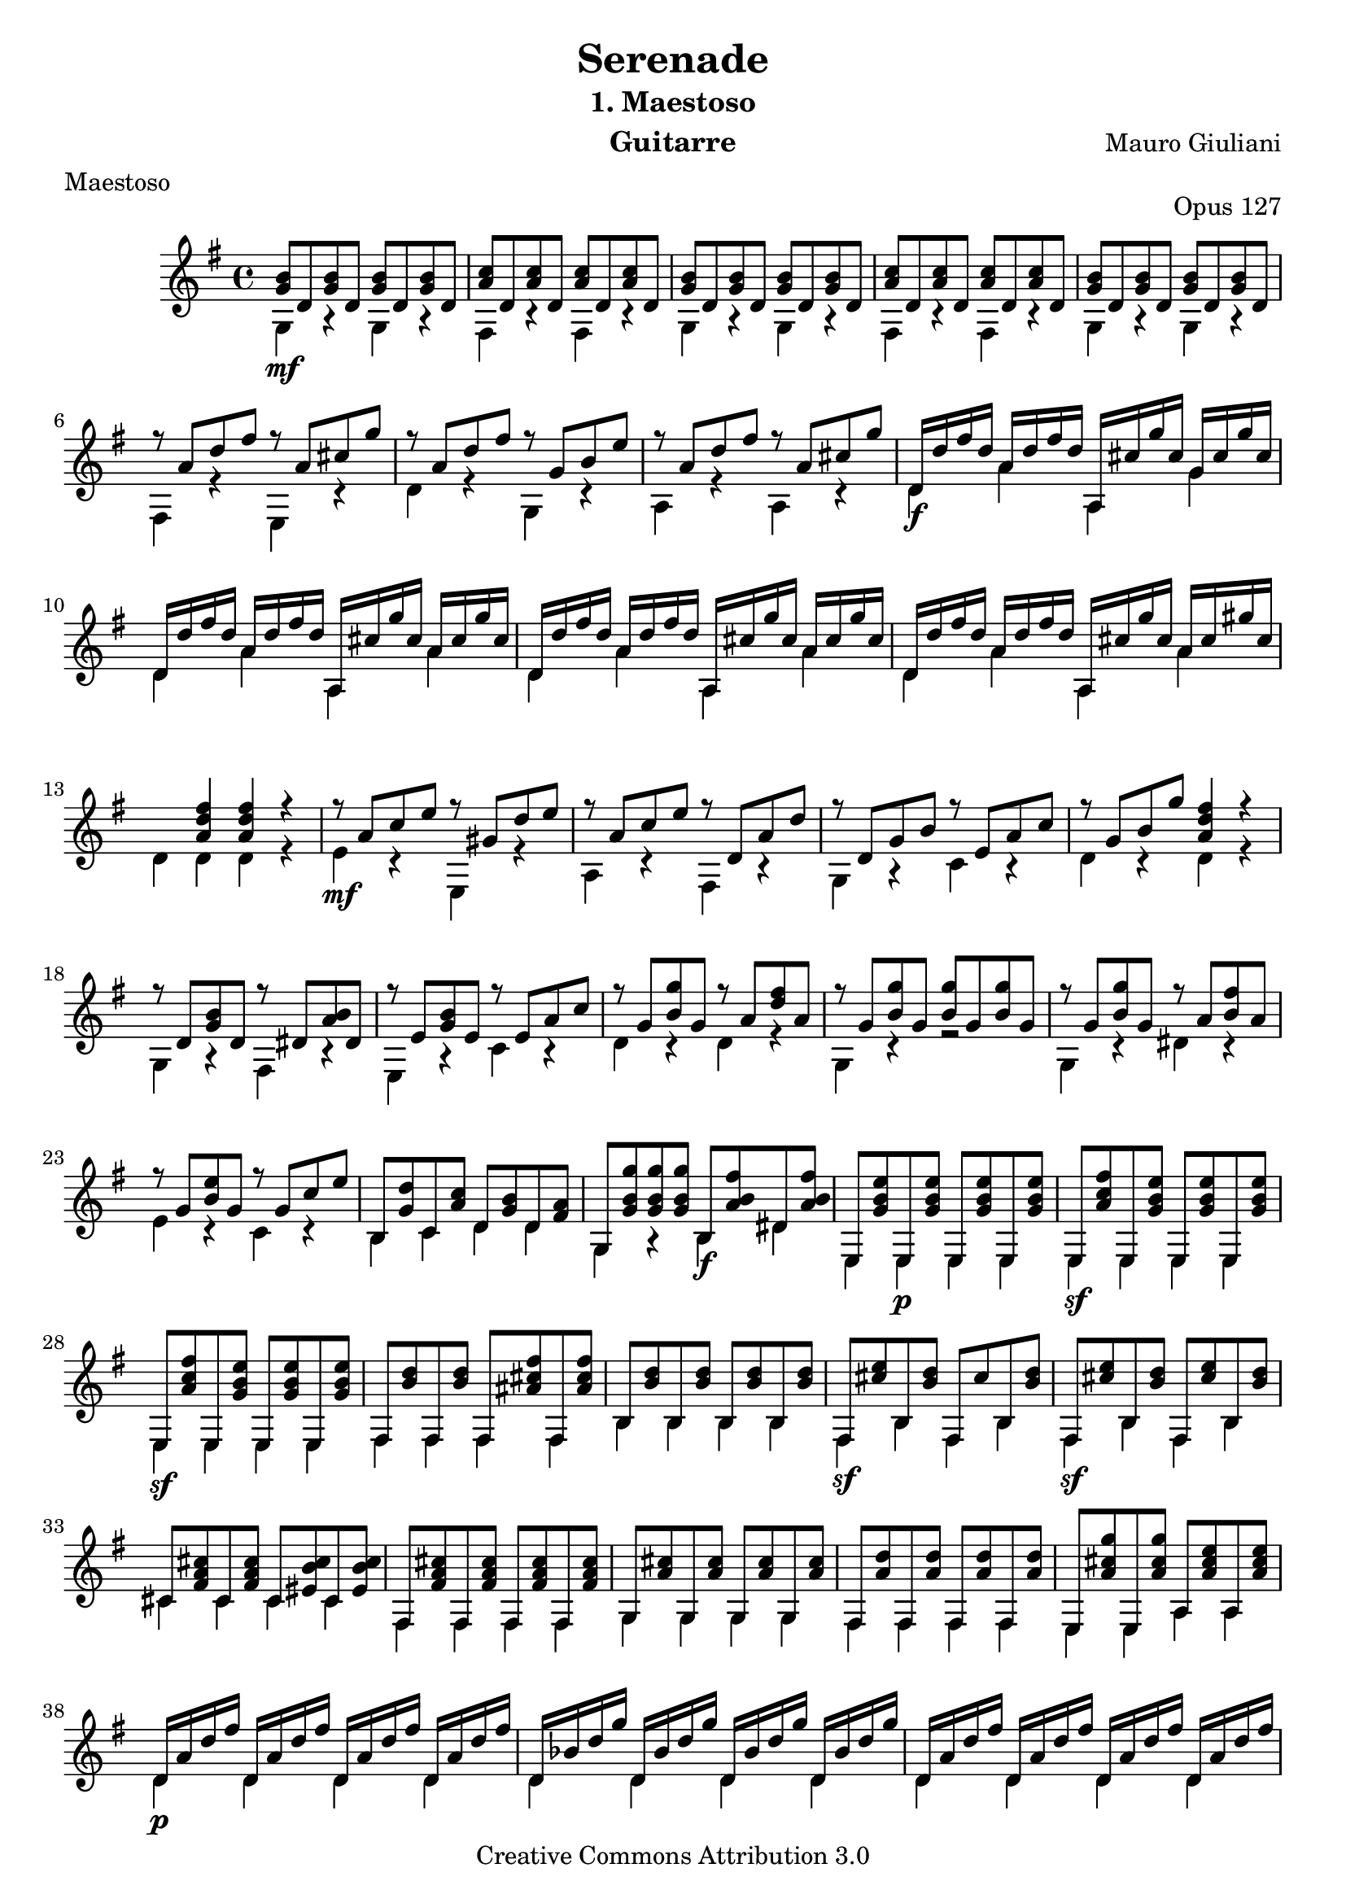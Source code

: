 \version "2.16.1"
\header {
  mutopiatitle = "Serenade op.127 nr.1: Maestoso"
  mutopiacomposer = "GiulianiM"
  mutopiaopus = "O 127"
  mutopiainstrument = "Guitar"
  date = "1820s"
  source = "Tecla facsimile of 1827 Ricordi edition"
  style = "Classical"
  copyright = "Creative Commons Attribution 3.0"
  maintainer = "Mark Van den Borre"
  maintainerEmail = "mark@markvdb.be"
  maintainerWeb = "http://markvdb.be"
  lastupdated = "2002/Jul/31"

  filename	= "giuliani_op127_1_guitar.ly"
  title 	= "Serenade"
  opus		= "Opus 127"
  instrument	= "Guitarre"
  meter		= "Maestoso"
  subtitle = 	"1. Maestoso"
  mutopiasource =	"Tecla facsimile of 1827 Ricordi (Milano) edition"
  composer =	"Mauro Giuliani"
  enteredby	= "Mark Van den Borre"
%  copyright	= "Copyleft 2002 Mark Van den Borre - mark@markvdb.be"
%  tagline =	"Mark Van den Borre - mark@markvdb.be - http://www.markvdb.be"
 footer = "Mutopia-2013/01/05-255"
 tagline = \markup { \override #'(box-padding . 1.0) \override #'(baseline-skip . 2.7) \box \center-column { \small \line { Sheet music from \with-url #"http://www.MutopiaProject.org" \line { \concat { \teeny www. \normalsize MutopiaProject \teeny .org } \hspace #0.5 } • \hspace #0.5 \italic Free to download, with the \italic freedom to distribute, modify and perform. } \line { \small \line { Typeset using \with-url #"http://www.LilyPond.org" \line { \concat { \teeny www. \normalsize LilyPond \teeny .org }} by \concat { \maintainer . } \hspace #0.5 Copyright © 2013. \hspace #0.5 Reference: \footer } } \line { \teeny \line { Licensed under the Creative Commons Attribution 3.0 (Unported) License, for details \concat { see: \hspace #0.3 \with-url #"http://creativecommons.org/licenses/by/3.0" http://creativecommons.org/licenses/by/3.0 } } } } }
}

global =  {
  \time 4/4
  \key g \major
}

staffBVoiceB =
\relative c'' {
				%1
  <b g>8 d,<b' g> d,<b' g> d,<b' g> d,|
  <c' a> d,<c' a> d,<c' a> d,<c' a> d,|
  <b' g> d,<b' g> d,<b' g> d,<b' g> d,|
  <c' a> d,<c' a> d,<c' a> d,<c' a> d,|
  <b' g> d,<b' g> d,<b' g> d,<b' g> d,|
				%6
  r a' d fis r a, cis g'|
  r a, d fis r g, b e|
  r a, d fis r a, cis g'|
  d,16 d' fis d a d fis d a, cis' g' cis, g cis g' cis,|
  d,16 d' fis d a d fis d a, cis' g' cis, a cis g' cis,|
				%11
  d,16 d' fis d a d fis d a, cis' g' cis, a cis g' cis,|
  d,16 d' fis d a d fis d a, cis' g' cis, a cis gis' cis, |
  s4 <fis d a> <fis d a> r|
  r8 a, c e r gis, d' e|
  r a, c e r d, a' d|
				%16
  r d, g b r e, a c|
  r g b g' <fis d a>4 r|
  r8 d, <b' g> d, r dis <b' a> dis,|
  r8 e <b' g> e, r e a c|
  r g <g' b,> g, r a <fis' d> a,|
				%21
  r g <g' b,> g, <g' b,> g, <g' b,> g,|
  r g <g' b,> g, r a <fis' b,> a,|
  r g <e' b> g, r g c e|
  b, <d' g,> c, <c' a> d, <b' g> d, <a' fis>|
  g, <g'' b, g><g b, g><g b, g> b,, <fis'' b, a> dis, <fis' b, a>|
				%26
  e,, <e'' b g> e,,<e'' b g>e,, <e'' b g> e,,<e'' b g>|
  e,, <fis'' c a> e,,<e'' b g>e,, <e'' b g> e,,<e'' b g>|
  e,, <fis'' c a> e,,<e'' b g>e,, <e'' b g> e,,<e'' b g>|
  fis,,<d''b> fis,,<d'' b> fis,,<fis'' cis ais> fis,,<fis'' cis ais>|
  b,,<d' b> b,<d' b> b,<d' b> b,<d' b>|
				%31
  fis,,<e''cis> b,<d'b> fis,,cis'' b,<d' b>|
  fis,,<e''cis> b,<d'b> fis,,<e''cis> b,<d'b>|
  cis,<cis' a fis> cis,<cis' a fis> cis,<cis' b eis,> cis,<cis' b eis,>
  fis,, <cis'' a fis> fis,, <cis'' a fis> fis,,<cis'' a fis> fis,,<cis'' a fis>|
  g,<cis' a> g,<cis' a> g,<cis' a> g,<cis' a>|
				%36
  fis,,<d''a>fis,,<d''a>fis,,<d''a>fis,,<d''a>|
  e,,<g''cis,a>e,,<g''cis,a> a,,<e'' cis a>a,,<e'' cis a> |
  d,16 a' d fis d, a' d fis d, a' d fis d, a' d fis |
  d, bes' d g d, bes' d g d, bes' d g d, bes' d g|
  d,16 a' d fis d, a' d fis d, a' d fis d, a' d fis |
				%41
  d, bes' d g d, bes' d g d, bes' d g d, bes' d g|
  d, d' fis d d, d' fis d d, c' e c d, c' e c|
  d, b' d b d, b' d b d, a' c a d, a' c a|
  r8 g b g' r a, c e|
  r g, b g' r fis, a d|
				%46
  <b g>8 d,<b' g> d,<b' g> d,<b' g> d,|
  <c' a> d,<c' a> d,<c' a> d,<c' a> d,|
  <b' g> d,<b' g> d,<b' g> d,<b' g> d,|
  <c' a> d,<c' a> d,<c' a> d,<c' a> d,|
  g,16 g' g' g, b, g' g' g, d g g' g, b, g' g' g,|
				%51
  g, g' g' g, c, g' g' g, e g g' g, c, g' g' g,|
  g, g' g' g, b, g' g' g, d g g' g, b, g' g' g,|
  g, g' g' g, c, g' g' g, e g g' g, c, g' g' g,|
  d'4 r r2|
  c4 r r2|
				%56
  r4 <b g> r <c a>|
  r8 a c g' r a, d fis|
  r g, b g' r <e d b> <e d b> <e d b>
  r <e c a><e c a><e c a> r <c a><c a><c a>|
  r <b g><b g><b g> r <c a><c a><c a>|
				%61
  r <g' b, g><g b, g><g b, g> r <fis d a><fis d a><fis d a>
  g,,16 b' g' b, b, b' g' b, d, b' g' b, b, b' g' b,|
  g, d'' f d b, d' f d d, d' f d b, d' f d|
  g,, c' e c c, c' e c e, c' e c c, c' e c|
  g, c' es c g, c' es c g, c' es c g, c' es c|
				%66
  g,16 b' g' b, b, b' g' b, d, b' g' b, b, b' g' b,|
  g, d'' f d b, d' f d d, d' f d b, d' f d|
  g,, c' e c c, c' e c e, c' e c c, c' e c|
  g, c' es c g, c' es c g, c' es c g, c' es c|
  g, b' d b d, g b g g, b' d b d, g b g|
				%71
  fis, a' c a d, a' d a fis, a' c a d, a' d a|
  g, g' b g d g d' g, g, g' b g d g d' g,
  fis, a' c a d, a' d a fis, a' c a d, a' d a|
  g, g' b g d g b g b, g' b g d g b g|
  g, g' b g d g b g b, g' b g d g b g|
				%76
  <b g>4 r <g' b, g> r|
  <g b, g>2 r \bar "||"
}

staffBVoiceC = 
\relative c' {
				%1
  g4\mf r g r|
  fis r fis r|
  g r g r|
  fis r fis r|
  g r g r|
				%6
  fis r e r|
  d' r g, r|
  a r a r|
  d\f a' a, g'|
  d a' a, a'
				%11
  d, a' a, a'|
  d, a' a, a'|
  d, d d r |
  e\mf r e, r |
  a r fis r |
				%16
  g r c r|
  d r d r |
  g, r fis r |
  e r c' r |
  d r d r |
				%21
  g, r r2|
  g4 r dis' r |
  e r c r |
  b c d d |
  g, r b\f dis|
				%26
  e, e\p e e|
  e\sf e e e |
  e\sf e e e |
  fis fis fis fis |
  b b b b |
				%31
  fis\sf b fis b |
  fis\sf b fis b |
  cis cis cis cis |
  fis, fis fis fis |
  g g g g |
				%36
  fis fis fis fis|
  e e a a |
  d\p d d d |
  d d d d |
  d d d d |
				%41
  d d d d |
  d d d d |
  d d d d |
  g, r c r |
  d s d s |
				%46
  g,\mf r g r |
  fis r fis r |
  g r g r |
  fis r fis r |
  g\f b d b |
				%51
  g c e c |
  g b d b |
  g c e c |
  b8\mf c b a gis4 r |
  a8 b a g fis4 r |
				%56
  g r c r |
  d r d r |
  g, r e r |
  a r d r |
  g, r c r |
				%61
  d r d r |
  g, b d b |
  g b d b |
  g c e c |
  g\f g g g |
				%66
  g\mf b d b |
  g b d b |
  g c e c |
  g\f g g g |
  g\p d' g, d' |
				%71
  fis, d' fis, d' |
  g, d' g, d' |
  fis, d' fis, d' |
  g,\pp d' b d |
  g, d' b d |
				%76
  g, r g\f r |
  <d' b g>2
}

\score {
  \context Staff = "upper"  <<
    \global
    \time 4/4
    \key g \major
    \clef violin
    \context Voice = "one" {
      \voiceOne
      \staffBVoiceB
    }
    \context Voice = "two" {
      \voiceTwo
      \staffBVoiceC
    }
  >>

  \midi {
    \tempo 4 = 84
  }

  \layout {}
}
